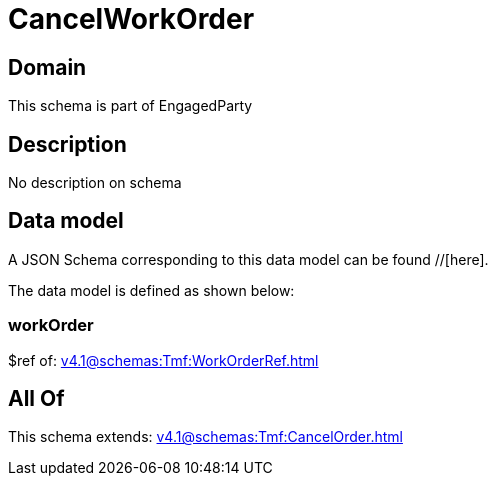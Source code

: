 = CancelWorkOrder

[#domain]
== Domain

This schema is part of EngagedParty

[#description]
== Description
No description on schema


[#data_model]
== Data model

A JSON Schema corresponding to this data model can be found //[here].



The data model is defined as shown below:


=== workOrder
$ref of: xref:v4.1@schemas:Tmf:WorkOrderRef.adoc[]


[#all_of]
== All Of

This schema extends: xref:v4.1@schemas:Tmf:CancelOrder.adoc[]
